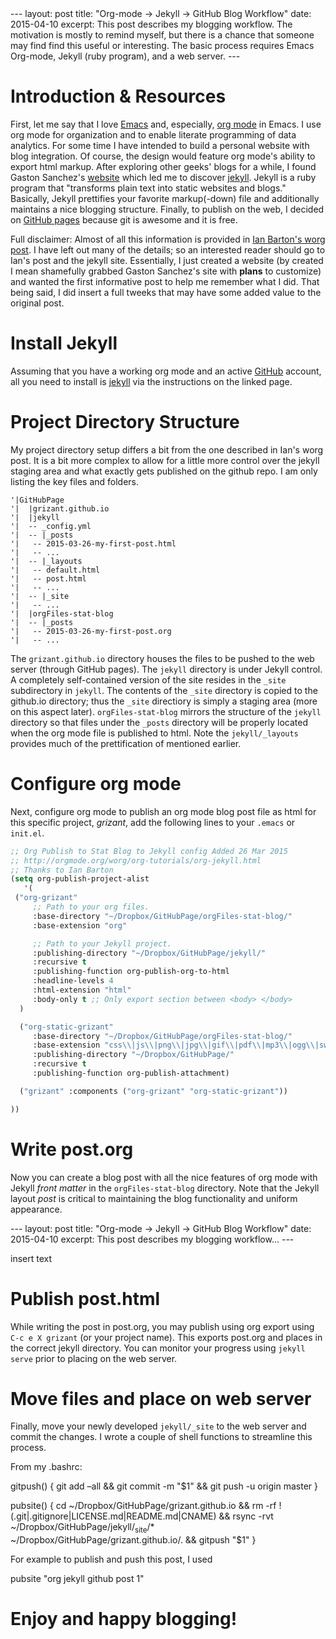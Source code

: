 #+STARTUP: showall indent
#+STARTUP: hidestars
#+BEGIN_HTML
---
layout: post
title: "Org-mode -> Jekyll -> GitHub Blog Workflow"
date: 2015-04-10
excerpt: This post describes my blogging workflow. The motivation is mostly to remind myself, but there is a chance that someone may find find this useful or interesting. The basic process requires Emacs Org-mode, Jekyll (ruby program), and a web server.
---
#+END_HTML

* Introduction & Resources
First, let me say that I love [[https://www.gnu.org/software/emacs/][Emacs]] and, especially, [[http://orgmode.org/][org mode]] in Emacs. I use org mode for organization and to enable literate programming of data analytics. For some time I have intended to build a personal website with blog integration. Of course, the design would feature org mode's ability to export html markup. After exploring other geeks' blogs for a while, I found Gaston Sanchez's [[http://gastonsanchez.com][website]] which led me to discover [[http://jekyllrb.com/][jekyll]]. Jekyll is a ruby program that "transforms plain text into static websites and blogs." Basically, Jekyll prettifies your favorite markup(-down) file and additionally maintains a nice blogging structure. Finally, to publish on the web, I decided on [[https://pages.github.com/#user-site][GitHub pages]] because git is awesome and it is free.

Full disclaimer: Almost of all this information is provided in [[http://orgmode.org/worg/org-tutorials/org-jekyll.html][Ian Barton's worg post]]. I have left out many of the details; so an interested reader should go to Ian's post and the jekyll site. Essentially, I just created a website (by created I mean shamefully grabbed Gaston Sanchez's site with *plans* to customize) and wanted the first informative post to help me remember what I did. That being said, I did insert a full tweeks that may have some added value to the original post.

* Install Jekyll
Assuming that you have a working org mode and an active [[https://github.com/][GitHub]] account, all you need to install is [[http://jekyllrb.com/][jekyll]] via the instructions on the linked page.

* Project Directory Structure
My project directory setup differs a bit from the one described in Ian's worg post. It is a bit more complex to allow for a little more control over the jekyll staging area and what exactly gets published on the github repo. I am only listing the key files and folders.

#+BEGIN_EXAMPLE
'|GitHubPage
'|  |grizant.github.io
'|  |jekyll
'|  -- _config.yml
'|  -- |_posts
'|   -- 2015-03-26-my-first-post.html
'|   -- ...
'|  -- |_layouts
'|   -- default.html
'|   -- post.html
'|   -- ...
'|  -- |_site
'|   -- ...
'|  |orgFiles-stat-blog
'|  -- |_posts
'|   -- 2015-03-26-my-first-post.org
'|   -- ...
#+END_EXAMPLE

The =grizant.github.io= directory houses the files to be pushed to the web server (through GitHub pages). The =jekyll= directory is under Jekyll control. A completely self-contained version of the site resides in the =_site= subdirectory in =jekyll=. The contents of the =_site= directory is copied to the github.io directory; thus the =_site= directiory is simply a staging area (more on this aspect later). =orgFiles-stat-blog= mirrors the structure of the =jekyll= directory so that files under the =_posts= directory will be properly located when the org mode file is published to html. Note the =jekyll/_layouts= provides much of the prettification of mentioned earlier.

* Configure org mode
Next, configure org mode to publish an org mode blog post file as html for this specific project, /grizant/, add the following lines to your =.emacs= or =init.el=. 

#+BEGIN_SRC emacs-lisp :exports code :results silent
;; Org Publish to Stat Blog to Jekyll config Added 26 Mar 2015
;; http://orgmode.org/worg/org-tutorials/org-jekyll.html
;; Thanks to Ian Barton
(setq org-publish-project-alist
   '(
 ("org-grizant"
     ;; Path to your org files.
     :base-directory "~/Dropbox/GitHubPage/orgFiles-stat-blog/"
     :base-extension "org"

     ;; Path to your Jekyll project.
     :publishing-directory "~/Dropbox/GitHubPage/jekyll/"
     :recursive t
     :publishing-function org-publish-org-to-html
     :headline-levels 4 
     :html-extension "html"
     :body-only t ;; Only export section between <body> </body>
  )

  ("org-static-grizant"
     :base-directory "~/Dropbox/GitHubPage/orgFiles-stat-blog/"
     :base-extension "css\\|js\\|png\\|jpg\\|gif\\|pdf\\|mp3\\|ogg\\|swf\\|php"
     :publishing-directory "~/Dropbox/GitHubPage/"
     :recursive t
     :publishing-function org-publish-attachment)

  ("grizant" :components ("org-grizant" "org-static-grizant"))

))
#+END_SRC

* Write post.org
Now you can create a blog post with all the nice features of org mode with Jekyll /front matter/ in the =orgFiles-stat-blog= directory. Note that the Jekyll layout /post/ is critical to maintaining the blog functionality and uniform appearance.

#+BEGIN_EXAMPLE org
#+STARTUP: showall indent
#+STARTUP: hidestars
#+BEGIN_HTML
---
layout: post
title: "Org-mode -> Jekyll -> GitHub Blog Workflow"
date: 2015-04-10
excerpt: This post describes my blogging workflow...
---
#+END_HTML

insert text
#+END_EXAMPLE

* Publish post.html
While writing the post in post.org, you may publish using org export using =C-c e X grizant= (or your project name). This exports post.org and places in the correct jekyll directory. You can monitor your progress using =jekyll serve= prior to placing on the web server.

* Move files and place on web server
Finally, move your newly developed =jekyll/_site= to the web server and commit the changes. I wrote a couple of shell functions to streamline this process.  

From my .bashrc:

#+BEGIN_EXAMPLE sh
# easy git push
gitpush()
{
git add --all && git commit -m "$1" && git push -u origin master
}

# copy _site files from jekyll to web server and push
pubsite()
{
cd ~/Dropbox/GitHubPage/grizant.github.io && rm -rf !(.git|.gitignore|LICENSE.md|README.md|CNAME) && rsync -rvt ~/Dropbox/GitHubPage/jekyll/_site/* ~/Dropbox/GitHubPage/grizant.github.io/. && gitpush "$1"
}
#+END_EXAMPLE

For example to publish and push this post, I used

#+BEGIN_EXAMPLE sh
pubsite "org jekyll github post 1"
#+END_EXAMPLE


* Enjoy and happy blogging! 

